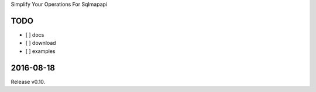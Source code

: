 Simplify Your Operations For Sqlmapapi

TODO
-----
- [ ] docs
- [ ] download
- [ ] examples


2016-08-18
-----------
Release v0.10.


